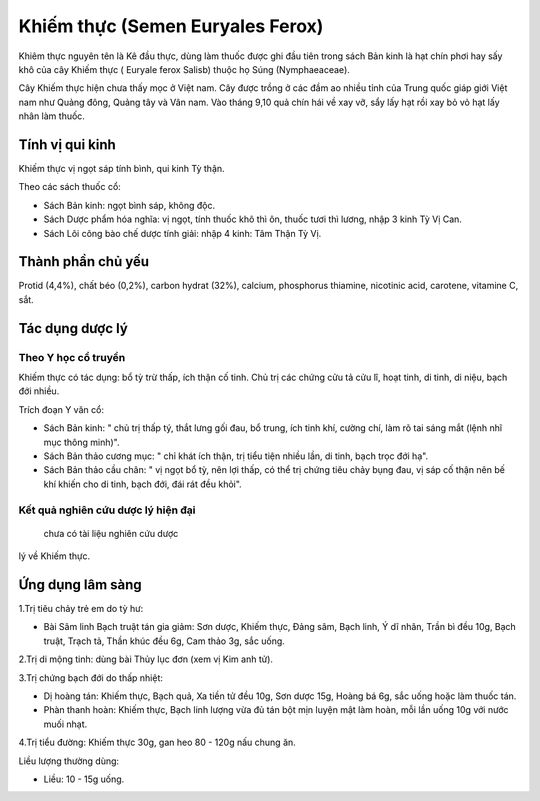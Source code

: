 .. _plants_khiem_thuc:

Khiếm thực (Semen Euryales Ferox)
#################################

Khiêm thực nguyên tên là Kê đầu thực, dùng làm thuốc được ghi đầu tiên
trong sách Bản kinh là hạt chín phơi hay sấy khô của cây Khiếm thực (
Euryale ferox Salisb) thuộc họ Súng (Nymphaeaceae).

Cây Khiếm thực hiện chưa thấy mọc ở Việt nam. Cây được trồng ở các đầm
ao nhiều tỉnh của Trung quốc giáp giới Việt nam như Quảng đông, Quảng
tây và Vân nam. Vào tháng 9,10 quả chín hái về xay vỡ, sẩy lấy hạt rồi
xay bỏ vỏ hạt lấy nhân làm thuốc.

Tính vị qui kinh
================

Khiếm thực vị ngọt sáp tính bình, qui kinh Tỳ thận.

Theo các sách thuốc cổ:

-  Sách Bản kinh: ngọt bình sáp, không độc.
-  Sách Dược phẩm hóa nghĩa: vị ngọt, tính thuốc khô thì ôn, thuốc tươi
   thì lương, nhập 3 kinh Tỳ Vị Can.
-  Sách Lôi công bào chế dược tính giải: nhập 4 kinh: Tâm Thận Tỳ Vị.

Thành phần chủ yếu
==================

Protid (4,4%), chất béo (0,2%), carbon hydrat (32%), calcium, phosphorus
thiamine, nicotinic acid, carotene, vitamine C, sắt.

Tác dụng dược lý
================

Theo Y học cổ truyền
--------------------

Khiếm thực có tác dụng: bổ tỳ trừ thấp, ích thận cố tinh. Chủ trị các
chứng cửu tả cửu lî, hoạt tinh, di tinh, di niệu, bạch đới nhiều.

Trích đoạn Y văn cổ:

-  Sách Bản kinh: " chủ trị thấp tý, thắt lưng gối đau, bổ trung, ích
   tinh khí, cường chí, làm rõ tai sáng mắt (lệnh nhĩ mục thông minh)".
-  Sách Bản thảo cương mục: " chỉ khát ích thận, trị tiểu tiện nhiều
   lần, di tinh, bạch trọc đới hạ".
-  Sách Bản thảo cầu chân: " vị ngọt bổ tỳ, nên lợi thấp, có thể trị
   chứng tiêu chảy bụng đau, vị sáp cố thận nên bế khí khiến cho di
   tinh, bạch đới, đái rát đều khỏi".

Kết quả nghiên cứu dược lý hiện đại
-----------------------------------
 chưa có tài liệu nghiên cứu dược
lý về Khiếm thực.

Ứng dụng lâm sàng
=================


1.Trị tiêu chảy trẻ em do tỳ hư:

-  Bài Sâm linh Bạch truật tán gia giảm: Sơn dược, Khiếm thực, Đảng sâm,
   Bạch linh, Ý dĩ nhân, Trần bì đều 10g, Bạch truật, Trạch tả, Thần
   khúc đều 6g, Cam thảo 3g, sắc uống.

2.Trị di mộng tinh: dùng bài Thủy lục đơn (xem vị Kim anh tử).

3.Trị chứng bạch đới do thấp nhiệt:

-  Dị hoàng tán: Khiếm thực, Bạch quả, Xa tiền tử đều 10g, Sơn dược 15g,
   Hoàng bá 6g, sắc uống hoặc làm thuốc tán.
-  Phàn thanh hoàn: Khiếm thực, Bạch linh lượng vừa đủ tán bột mịn luyện
   mật làm hoàn, mỗi lần uống 10g với nước muối nhạt.

4.Trị tiểu đường: Khiếm thực 30g, gan heo 80 - 120g nấu chung ăn.

Liều lượng thường dùng:

-  Liều: 10 - 15g uống.

 

..  image:: KHIEMTHUC.JPG
   :width: 50px
   :height: 50px
   :target: KHIEMTHUC_.HTM
